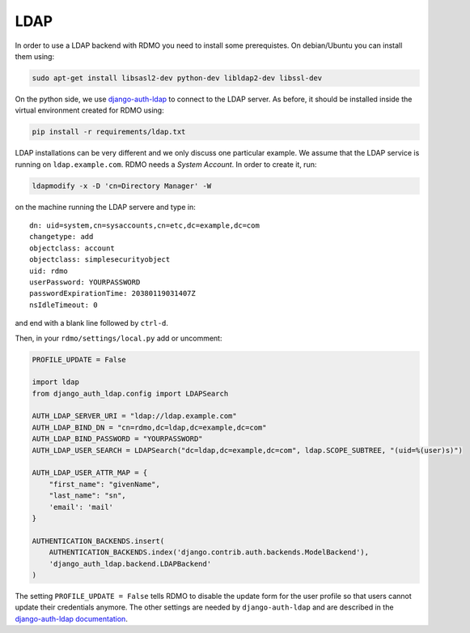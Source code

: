 LDAP
~~~~

In order to use a LDAP backend with RDMO you need to install some prerequistes. On debian/Ubuntu you can install them using:

.. code:: bash

    sudo apt-get install libsasl2-dev python-dev libldap2-dev libssl-dev

On the python side, we use `django-auth-ldap <http://pythonhosted.org/django-auth-ldap>`_ to connect to the LDAP server. As before, it should be installed inside the virtual environment created for RDMO using:

.. code:: bash

    pip install -r requirements/ldap.txt

LDAP installations can be very different and we only discuss one particular example. We assume that the LDAP service is running on ``ldap.example.com``. RDMO needs a *System Account*. In order to create it, run:

.. code:: bash

    ldapmodify -x -D 'cn=Directory Manager' -W

on the machine running the LDAP servere and type in:

::

    dn: uid=system,cn=sysaccounts,cn=etc,dc=example,dc=com
    changetype: add
    objectclass: account
    objectclass: simplesecurityobject
    uid: rdmo
    userPassword: YOURPASSWORD
    passwordExpirationTime: 20380119031407Z
    nsIdleTimeout: 0

and end with a blank line followed by ``ctrl-d``.

Then, in your ``rdmo/settings/local.py`` add or uncomment:

.. code:: python

    PROFILE_UPDATE = False

    import ldap
    from django_auth_ldap.config import LDAPSearch

    AUTH_LDAP_SERVER_URI = "ldap://ldap.example.com"
    AUTH_LDAP_BIND_DN = "cn=rdmo,dc=ldap,dc=example,dc=com"
    AUTH_LDAP_BIND_PASSWORD = "YOURPASSWORD"
    AUTH_LDAP_USER_SEARCH = LDAPSearch("dc=ldap,dc=example,dc=com", ldap.SCOPE_SUBTREE, "(uid=%(user)s)")

    AUTH_LDAP_USER_ATTR_MAP = {
        "first_name": "givenName",
        "last_name": "sn",
        'email': 'mail'
    }

    AUTHENTICATION_BACKENDS.insert(
        AUTHENTICATION_BACKENDS.index('django.contrib.auth.backends.ModelBackend'),
        'django_auth_ldap.backend.LDAPBackend'
    )

The setting ``PROFILE_UPDATE = False`` tells RDMO to disable the update form for the user profile so that users cannot update their credentials anymore. The other settings are needed by ``django-auth-ldap`` and are described in the `django-auth-ldap documentation <http://pythonhosted.org/django-auth-ldap>`_.

